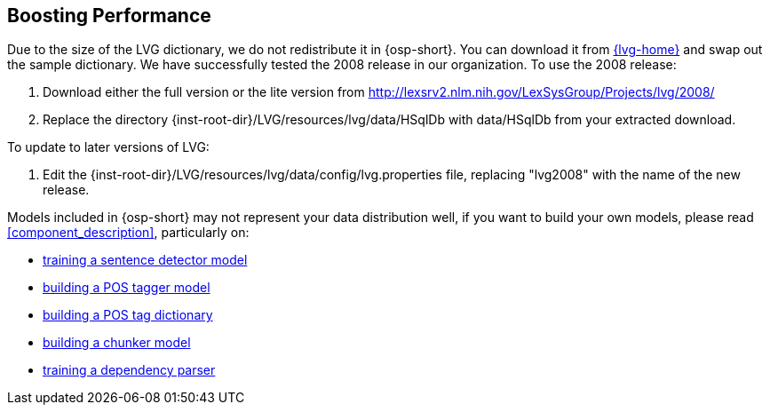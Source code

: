 [[boost_performance]]
Boosting Performance
--------------------
Due to the size of the LVG dictionary, we do not redistribute it in
{osp-short}. You can download it from link:{lvg-home}[] and
swap out the sample dictionary. We have successfully tested the 2008
release in our organization. To use the 2008 release:

. Download either the full version or the lite version from
  http://lexsrv2.nlm.nih.gov/LexSysGroup/Projects/lvg/2008/
. Replace the directory
  +{inst-root-dir}/LVG/resources/lvg/data/HSqlDb+ with +data/HSqlDb+
  from your extracted download.

To update to later versions of LVG:

. Edit the +{inst-root-dir}/LVG/resources/lvg/data/config/lvg.properties+
  file, replacing "lvg2008" with the name of the new release.

Models included in {osp-short} may not represent your data
distribution well, if you want to build your own models, please read
<<component_description>>, particularly on:

- <<train_sentdetect_model, training a sentence detector model>>
- <<build_postag_model, building a POS tagger model>>
- <<build_postag_dict, building a POS tag dictionary>>
- <<build_chunker_model, building a chunker model>>
- <<train_dependency_parser, training a dependency parser>>